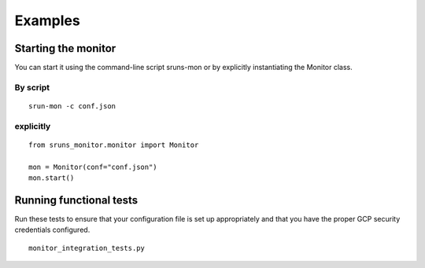 Examples
========

Starting the monitor
--------------------

You can start it using the command-line script sruns-mon or by explicitly instantiating the Monitor
class.

By script
^^^^^^^^^

::

  srun-mon -c conf.json

explicitly
^^^^^^^^^^

::

  from sruns_monitor.monitor import Monitor

  mon = Monitor(conf="conf.json")
  mon.start()

Running functional tests
------------------------
Run these tests to ensure that your configuration file is set up appropriately and that you have the
proper GCP security credentials configured. 
::

  monitor_integration_tests.py


